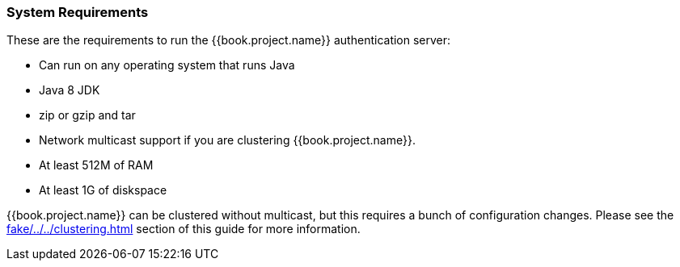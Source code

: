 === System Requirements

These are the requirements to run the {{book.project.name}} authentication server:

* Can run on any operating system that runs Java
* Java 8 JDK
* zip or gzip and tar
* Network multicast support if you are clustering {{book.project.name}}.
* At least 512M of RAM
* At least 1G of diskspace

{{book.project.name}} can be clustered without multicast, but this requires a bunch of configuration changes.  Please see
the <<fake/../../clustering.adoc#_clustering>> section of this guide for more information.